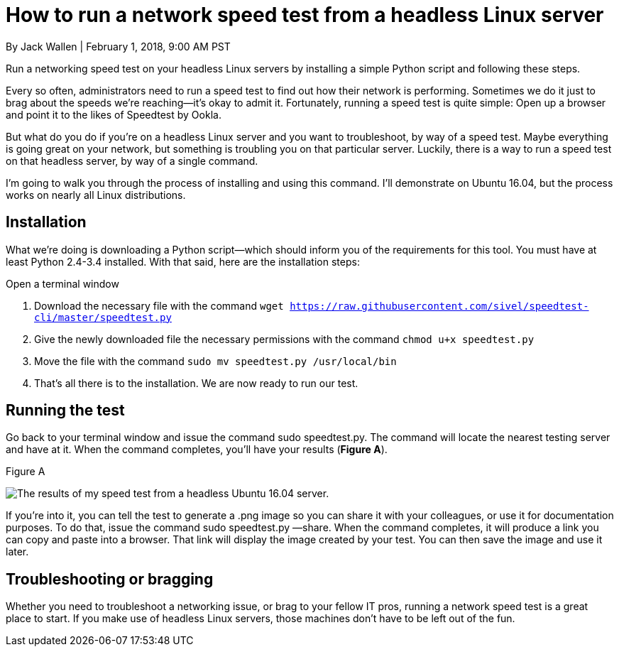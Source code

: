 = How to run a network speed test from a headless Linux server
By Jack Wallen | February 1, 2018, 9:00 AM PST 

Run a networking speed test on your headless Linux servers by installing a simple Python script and following these steps.

Every so often, administrators need to run a speed test to find out how their network is performing. Sometimes we do it just to brag about the speeds we're reaching—it's okay to admit it. Fortunately, running a speed test is quite simple: Open up a browser and point it to the likes of Speedtest by Ookla.

But what do you do if you're on a headless Linux server and you want to troubleshoot, by way of a speed test. Maybe everything is going great on your network, but something is troubling you on that particular server. Luckily, there is a way to run a speed test on that headless server, by way of a single command.

I'm going to walk you through the process of installing and using this command. I'll demonstrate on Ubuntu 16.04, but the process works on nearly all Linux distributions.

== Installation

What we're doing is downloading a Python script—which should inform you of the requirements for this tool. You must have at least Python 2.4-3.4 installed. With that said, here are the installation steps:

Open a terminal window

. Download the necessary file with the command `wget link:https://raw.githubusercontent.com/sivel/speedtest-cli/master/speedtest.py[https://raw.githubusercontent.com/sivel/speedtest-cli/master/speedtest.py]`
. Give the newly downloaded file the necessary permissions with the command `chmod u+x speedtest.py`
. Move the file with the command `sudo mv speedtest.py /usr/local/bin`
. That's all there is to the installation. We are now ready to run our test.

== Running the test

Go back to your terminal window and issue the command sudo speedtest.py. The command will locate the nearest testing server and have at it. When the command completes, you'll have your results (*Figure A*).

Figure A

image:https://tr3.cbsistatic.com/hub/i/2018/02/01/c969f6b9-84ae-45f0-a19e-5a45442903c2/e3e727bbe5d28bd26ce3465b9372dce5/speedtesta.jpg[The results of my speed test from a headless Ubuntu 16.04 server.]

If you're into it, you can tell the test to generate a .png image so you can share it with your colleagues, or use it for documentation purposes. To do that, issue the command sudo speedtest.py —share. When the command completes, it will produce a link you can copy and paste into a browser. That link will display the image created by your test. You can then save the image and use it later.

== Troubleshooting or bragging

Whether you need to troubleshoot a networking issue, or brag to your fellow IT pros, running a network speed test is a great place to start. If you make use of headless Linux servers, those machines don't have to be left out of the fun.
